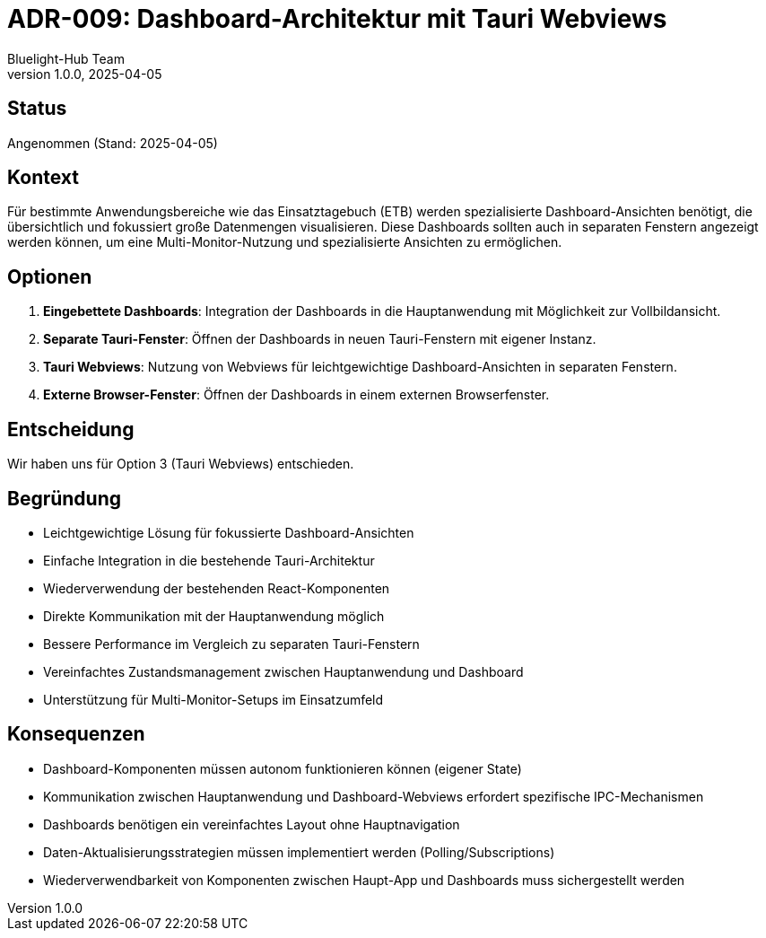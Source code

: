 = ADR-009: Dashboard-Architektur mit Tauri Webviews
:author: Bluelight-Hub Team
:revnumber: 1.0.0
:revdate: 2025-04-05
:

== Status
Angenommen (Stand: 2025-04-05)

== Kontext
Für bestimmte Anwendungsbereiche wie das Einsatztagebuch (ETB) werden spezialisierte Dashboard-Ansichten benötigt, die übersichtlich und fokussiert große Datenmengen visualisieren. Diese Dashboards sollten auch in separaten Fenstern angezeigt werden können, um eine Multi-Monitor-Nutzung und spezialisierte Ansichten zu ermöglichen.

== Optionen
1. *Eingebettete Dashboards*: Integration der Dashboards in die Hauptanwendung mit Möglichkeit zur Vollbildansicht.
2. *Separate Tauri-Fenster*: Öffnen der Dashboards in neuen Tauri-Fenstern mit eigener Instanz.
3. *Tauri Webviews*: Nutzung von Webviews für leichtgewichtige Dashboard-Ansichten in separaten Fenstern.
4. *Externe Browser-Fenster*: Öffnen der Dashboards in einem externen Browserfenster.

== Entscheidung
Wir haben uns für Option 3 (Tauri Webviews) entschieden.

== Begründung
* Leichtgewichtige Lösung für fokussierte Dashboard-Ansichten
* Einfache Integration in die bestehende Tauri-Architektur
* Wiederverwendung der bestehenden React-Komponenten
* Direkte Kommunikation mit der Hauptanwendung möglich
* Bessere Performance im Vergleich zu separaten Tauri-Fenstern
* Vereinfachtes Zustandsmanagement zwischen Hauptanwendung und Dashboard
* Unterstützung für Multi-Monitor-Setups im Einsatzumfeld

== Konsequenzen
* Dashboard-Komponenten müssen autonom funktionieren können (eigener State)
* Kommunikation zwischen Hauptanwendung und Dashboard-Webviews erfordert spezifische IPC-Mechanismen
* Dashboards benötigen ein vereinfachtes Layout ohne Hauptnavigation
* Daten-Aktualisierungsstrategien müssen implementiert werden (Polling/Subscriptions)
* Wiederverwendbarkeit von Komponenten zwischen Haupt-App und Dashboards muss sichergestellt werden 